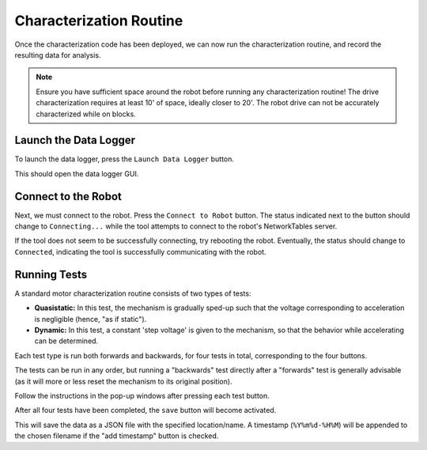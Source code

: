Characterization Routine
========================

Once the characterization code has been deployed, we can now run the characterization routine, and record the resulting data for analysis.

.. note:: Ensure you have sufficient space around the robot before running any characterization routine! The drive characterization requires at least 10' of space, ideally closer to 20'. The robot drive can not be accurately characterized while on blocks.

Launch the Data Logger
----------------------

To launch the data logger, press the ``Launch Data Logger`` button.

.. image:: images/launch-logger.png
   :alt: The Launch Data Logger button

This should open the data logger GUI.

.. image:: images/data-logger-gui.png
   :alt: The data logger user interface

Connect to the Robot
--------------------

Next, we must connect to the robot. Press the ``Connect to Robot`` button. The status indicated next to the button should change to ``Connecting...`` while the tool attempts to connect to the robot's NetworkTables server.

.. image:: images/connecting-to-robot.png
   :alt: Connecting to the robot

If the tool does not seem to be successfully connecting, try rebooting the robot. Eventually, the status should change to ``Connected``, indicating the tool is successfully communicating with the robot.

.. image:: images/connected-to-robot.png
   :alt: Connected to the robot

Running Tests
-------------

A standard motor characterization routine consists of two types of tests:

- **Quasistatic:** In this test, the mechanism is gradually sped-up such that the voltage corresponding to acceleration is negligible (hence, "as if static").
- **Dynamic:** In this test, a constant 'step voltage' is given to the mechanism, so that the behavior while accelerating can be determined.

Each test type is run both forwards and backwards, for four tests in total, corresponding to the four buttons.

.. image:: images/running-tests.png
   :alt: Quasistatic Forward, Quasistatic Backward, Dynamic Forward, Dynamic Backward buttons

The tests can be run in any order, but running a "backwards" test directly after a "forwards" test is generally advisable (as it will more or less reset the mechanism to its original position).

Follow the instructions in the pop-up windows after pressing each test button.

.. image:: images/running-the-test.png
   :alt: Running the various tests

After all four tests have been completed, the ``save`` button will become activated.

.. image:: images/save-data.png
   :alt: Saving the test data

This will save the data as a JSON file with the specified location/name. A timestamp (``%Y%m%d-%H%M``) will be appended to the chosen filename if the "add timestamp" button is checked.
